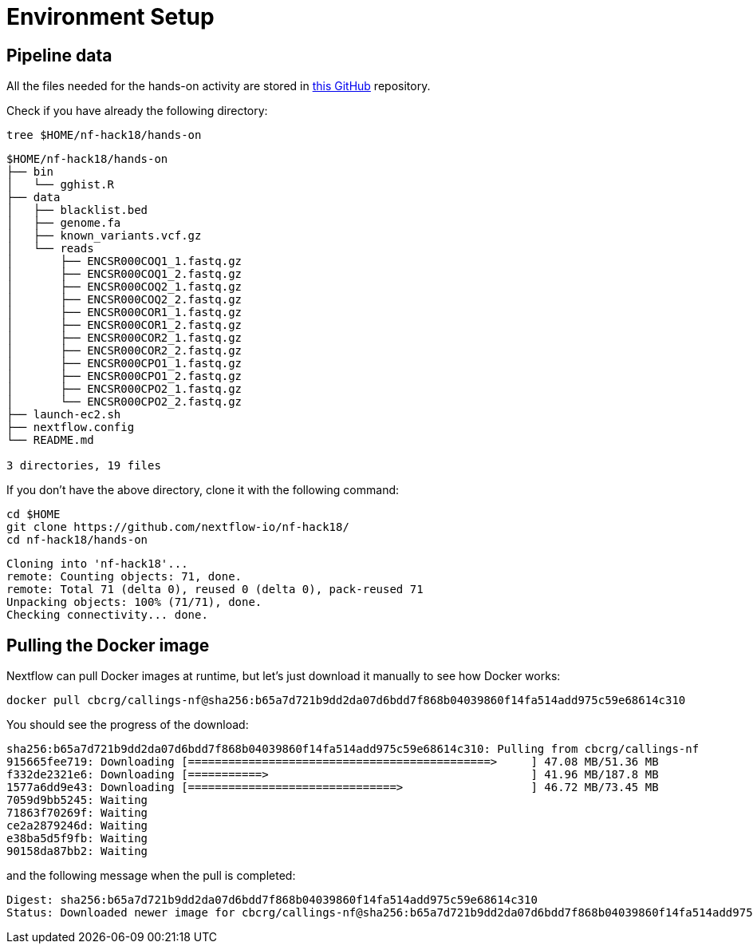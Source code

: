 = Environment Setup
:experimental:
:linkattrs:


== Pipeline data 

All the files needed for the hands-on activity are stored in https://github.com/nextflow-io/nf-hack18/[this GitHub] repository.

Check if you have already the following directory: 

[source,cmd]
----
tree $HOME/nf-hack18/hands-on
----

----
$HOME/nf-hack18/hands-on
├── bin
│   └── gghist.R
├── data
│   ├── blacklist.bed
│   ├── genome.fa
│   ├── known_variants.vcf.gz
│   └── reads
│       ├── ENCSR000COQ1_1.fastq.gz
│       ├── ENCSR000COQ1_2.fastq.gz
│       ├── ENCSR000COQ2_1.fastq.gz
│       ├── ENCSR000COQ2_2.fastq.gz
│       ├── ENCSR000COR1_1.fastq.gz
│       ├── ENCSR000COR1_2.fastq.gz
│       ├── ENCSR000COR2_1.fastq.gz
│       ├── ENCSR000COR2_2.fastq.gz
│       ├── ENCSR000CPO1_1.fastq.gz
│       ├── ENCSR000CPO1_2.fastq.gz
│       ├── ENCSR000CPO2_1.fastq.gz
│       └── ENCSR000CPO2_2.fastq.gz
├── launch-ec2.sh
├── nextflow.config
└── README.md

3 directories, 19 files
----

If you don't have the above directory, clone it with the following command: 

[source,cmd]
----
cd $HOME
git clone https://github.com/nextflow-io/nf-hack18/
cd nf-hack18/hands-on
----

----
Cloning into 'nf-hack18'...
remote: Counting objects: 71, done.
remote: Total 71 (delta 0), reused 0 (delta 0), pack-reused 71
Unpacking objects: 100% (71/71), done.
Checking connectivity... done.
----


== Pulling the Docker image

Nextflow can pull Docker images at runtime, but let's just download it manually to see how Docker works:

[source,cmd]
----
docker pull cbcrg/callings-nf@sha256:b65a7d721b9dd2da07d6bdd7f868b04039860f14fa514add975c59e68614c310
----

You should see the progress of the download:

----
sha256:b65a7d721b9dd2da07d6bdd7f868b04039860f14fa514add975c59e68614c310: Pulling from cbcrg/callings-nf
915665fee719: Downloading [=============================================>     ] 47.08 MB/51.36 MB
f332de2321e6: Downloading [===========>                                       ] 41.96 MB/187.8 MB
1577a6dd9e43: Downloading [===============================>                   ] 46.72 MB/73.45 MB
7059d9bb5245: Waiting
71863f70269f: Waiting
ce2a2879246d: Waiting
e38ba5d5f9fb: Waiting
90158da87bb2: Waiting

----

and the following message when the pull is completed:

----
Digest: sha256:b65a7d721b9dd2da07d6bdd7f868b04039860f14fa514add975c59e68614c310
Status: Downloaded newer image for cbcrg/callings-nf@sha256:b65a7d721b9dd2da07d6bdd7f868b04039860f14fa514add975c59e68614c310
----


